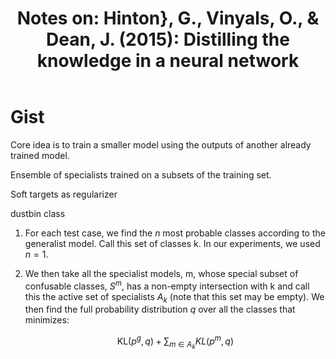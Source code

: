#+TITLE: Notes on: Hinton}, G., Vinyals, O., & Dean, J. (2015): Distilling the knowledge in a neural network
#+KEYWORDS: knowledge distillation, specialist,

* Gist

Core idea is to train a smaller model using the outputs of another already
trained model.

Ensemble of specialists trained on a subsets of the training set.

Soft targets as regularizer

dustbin class

1. For each test case, we find the \(n\) most probable classes according to the
   generalist model.  Call this set of classes k. In our experiments, we used
   \(n = 1\).
2. We then take all the specialist models, m, whose special subset of confusable
   classes, \(S^m\), has a non-empty intersection with k and call this the
   active set of specialists \(A_k\) (note that this set may be empty).  We then
   find the full probability distribution \(q\) over all the classes that
   minimizes:

   \[\text{KL}(p^g, q) + \sum_{m\in A_k}KL(p^m, q)\]
